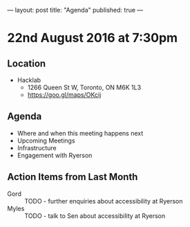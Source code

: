 ---
layout: post
title: "Agenda"
published: true
---

* 22nd August 2016 at 7:30pm

** Location

  - Hacklab
    - 1266 Queen St W, Toronto, ON M6K 1L3
    - <https://goo.gl/maps/OKcij>

** Agenda

- Where and when this meeting happens next
- Upcoming Meetings
- Infrastructure
- Engagement with Ryerson

** Action Items from Last Month
 - Gord :: TODO - further enquiries about accessibility at Ryerson
 - Myles :: TODO - talk to Sen about accessibility at Ryerson


